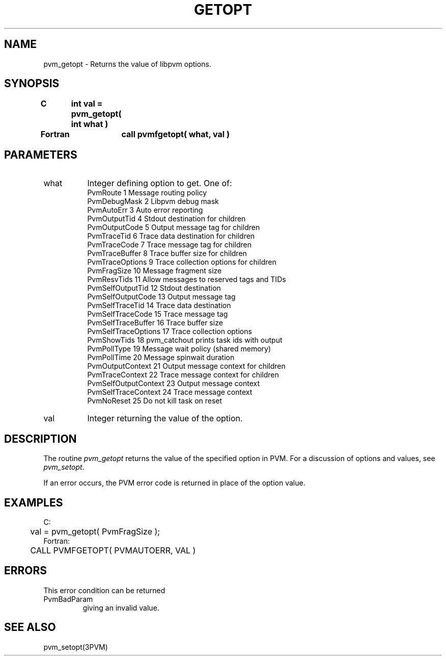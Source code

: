 .\" $Id: pvm_getopt.3,v 1.2 2000/02/11 22:28:06 pvmsrc Exp $
.TH GETOPT 3PVM "4 April, 1994" "" "PVM Version 3.4"
.SH NAME
pvm_getopt \- Returns the value of libpvm options.

.SH SYNOPSIS
.nf
.ft B
C	int val = pvm_getopt( int what )
.br

Fortran	call pvmfgetopt( what, val )
.fi

.SH PARAMETERS
.IP what 0.8i
Integer defining option to get.
One of:
.nf
PvmRoute              1    Message routing policy
PvmDebugMask          2    Libpvm debug mask
PvmAutoErr            3    Auto error reporting
PvmOutputTid          4    Stdout destination for children
PvmOutputCode         5    Output message tag for children
PvmTraceTid           6    Trace data destination for children
PvmTraceCode          7    Trace message tag for children
PvmTraceBuffer        8    Trace buffer size for children
PvmTraceOptions       9    Trace collection options for children
PvmFragSize          10    Message fragment size
PvmResvTids          11    Allow messages to reserved tags and TIDs
PvmSelfOutputTid     12    Stdout destination
PvmSelfOutputCode    13    Output message tag
PvmSelfTraceTid      14    Trace data destination
PvmSelfTraceCode     15    Trace message tag
PvmSelfTraceBuffer   16    Trace buffer size
PvmSelfTraceOptions  17    Trace collection options
PvmShowTids          18    pvm_catchout prints task ids with output
PvmPollType          19    Message wait policy (shared memory)
PvmPollTime          20    Message spinwait duration
PvmOutputContext     21    Output message context for children
PvmTraceContext      22    Trace message context for children
PvmSelfOutputContext 23    Output message context
PvmSelfTraceContext  24    Trace message context
PvmNoReset           25    Do not kill task on reset
.fi
.br
.IP val
Integer returning the value of the option.

.SH DESCRIPTION
The routine
.I pvm_getopt
returns the value of the specified option in PVM.
For a discussion of options and values,
see \fIpvm_setopt\fR.

If an error occurs,
the PVM error code is returned in place of the option value.

.SH EXAMPLES
.nf
C:
	val = pvm_getopt( PvmFragSize );
Fortran:
	CALL PVMFGETOPT( PVMAUTOERR, VAL )

.SH ERRORS
This error condition can be returned
.IP PvmBadParam
giving an invalid value.
.PP
.SH SEE ALSO
pvm_setopt(3PVM)
